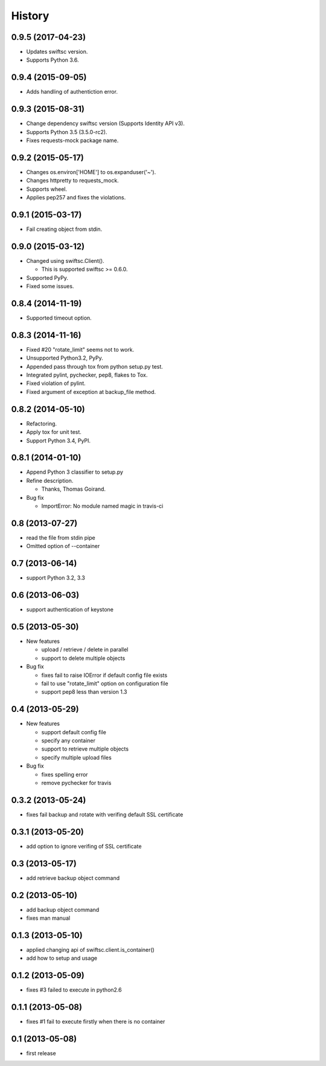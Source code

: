 History
-------

0.9.5 (2017-04-23)
^^^^^^^^^^^^^^^^^^

* Updates swiftsc version.
* Supports Python 3.6.

0.9.4 (2015-09-05)
^^^^^^^^^^^^^^^^^^

* Adds handling of authentiction error.

0.9.3 (2015-08-31)
^^^^^^^^^^^^^^^^^^

* Change dependency swiftsc version (Supports Identity API v3).
* Supports Python 3.5 (3.5.0-rc2).
* Fixes requests-mock package name.

0.9.2 (2015-05-17)
^^^^^^^^^^^^^^^^^^

* Changes os.environ['HOME'] to os.expanduser('~').
* Changes httpretty to requests_mock.
* Supports wheel.
* Applies pep257 and fixes the violations.

0.9.1 (2015-03-17)
^^^^^^^^^^^^^^^^^^

* Fail creating object from stdin.

0.9.0 (2015-03-12)
^^^^^^^^^^^^^^^^^^

* Changed using swiftsc.Client().

  * This is supported swiftsc >= 0.6.0.

* Supported PyPy.
* Fixed some issues.

0.8.4 (2014-11-19)
^^^^^^^^^^^^^^^^^^

* Supported timeout option.

0.8.3 (2014-11-16)
^^^^^^^^^^^^^^^^^^

* Fixed #20 "rotate_limit" seems not to work.
* Unsupported Python3.2, PyPy.
* Appended pass through tox from python setup.py test.
* Integrated pylint, pychecker, pep8, flakes to Tox.
* Fixed violation of pylint.
* Fixed argument of exception at backup_file method.

0.8.2 (2014-05-10)
^^^^^^^^^^^^^^^^^^

* Refactoring.
* Apply tox for unit test.
* Support Python 3.4, PyPI.

0.8.1 (2014-01-10)
^^^^^^^^^^^^^^^^^^

* Append Python 3 classifier to setup.py
* Refine description.
    
  * Thanks, Thomas Goirand.

* Bug fix

  * ImportError: No module named magic in travis-ci

0.8 (2013-07-27)
^^^^^^^^^^^^^^^^

* read the file from stdin pipe
* Omitted option of --container

0.7 (2013-06-14)
^^^^^^^^^^^^^^^^

* support Python 3.2, 3.3

0.6 (2013-06-03)
^^^^^^^^^^^^^^^^

* support authentication of keystone

0.5 (2013-05-30)
^^^^^^^^^^^^^^^^

* New features

  * upload / retrieve / delete in parallel
  * support to delete multiple objects

* Bug fix

  * fixes fail to raise IOError if default config file exists
  * fail to use "rotate_limit" option on configuration file
  * support pep8 less than version 1.3

0.4 (2013-05-29)
^^^^^^^^^^^^^^^^

* New features

  * support default config file 
  * specify any container
  * support to retrieve multiple objects
  * specify multiple upload files

* Bug fix

  * fixes spelling error
  * remove pychecker for travis

0.3.2 (2013-05-24)
^^^^^^^^^^^^^^^^^^

* fixes fail backup and rotate with verifing default SSL certificate

0.3.1 (2013-05-20)
^^^^^^^^^^^^^^^^^^

* add option to ignore verifing of SSL certificate

0.3 (2013-05-17)
^^^^^^^^^^^^^^^^

* add retrieve backup object command

0.2 (2013-05-10)
^^^^^^^^^^^^^^^^

* add backup object command
* fixes man manual

0.1.3 (2013-05-10)
^^^^^^^^^^^^^^^^^^

* applied changing api of swiftsc.client.is_container()
* add how to setup and usage

0.1.2 (2013-05-09)
^^^^^^^^^^^^^^^^^^

* fixes #3 failed to execute in python2.6

0.1.1 (2013-05-08)
^^^^^^^^^^^^^^^^^^

* fixes #1 fail to execute firstly when there is no container

0.1 (2013-05-08)
^^^^^^^^^^^^^^^^

* first release


